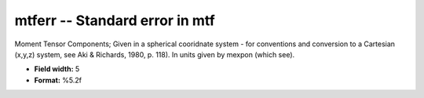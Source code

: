 .. _css3.1-mtferr_attributes:

**mtferr** -- Standard error in mtf
-----------------------------------

Moment Tensor Components; Given in a spherical cooridnate
system - for conventions and conversion to a Cartesian
(x,y,z) system, see Aki & Richards, 1980, p.  118).  In
units given by mexpon (which see).

* **Field width:** 5
* **Format:** %5.2f
